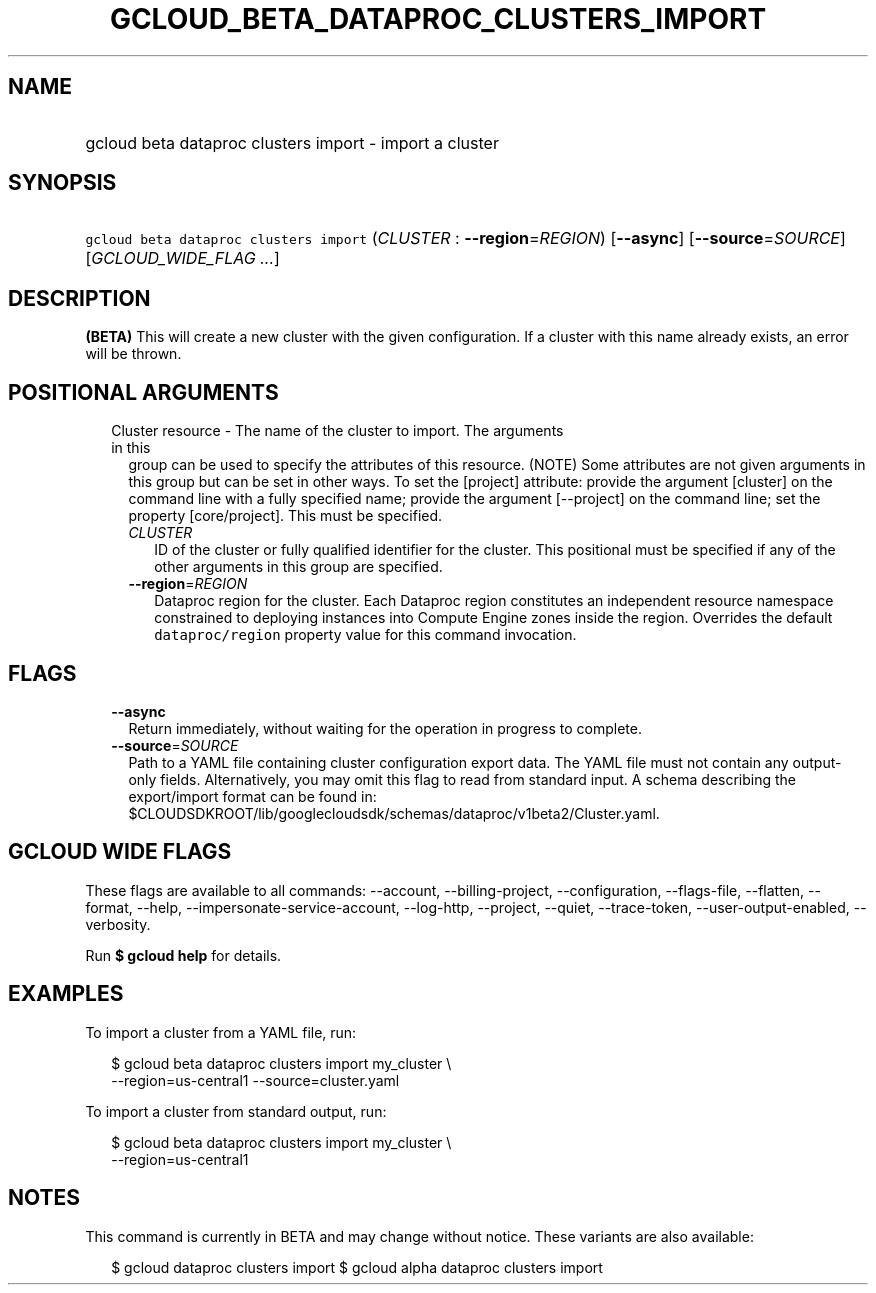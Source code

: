 
.TH "GCLOUD_BETA_DATAPROC_CLUSTERS_IMPORT" 1



.SH "NAME"
.HP
gcloud beta dataproc clusters import \- import a cluster



.SH "SYNOPSIS"
.HP
\f5gcloud beta dataproc clusters import\fR (\fICLUSTER\fR\ :\ \fB\-\-region\fR=\fIREGION\fR) [\fB\-\-async\fR] [\fB\-\-source\fR=\fISOURCE\fR] [\fIGCLOUD_WIDE_FLAG\ ...\fR]



.SH "DESCRIPTION"

\fB(BETA)\fR This will create a new cluster with the given configuration. If a
cluster with this name already exists, an error will be thrown.



.SH "POSITIONAL ARGUMENTS"

.RS 2m
.TP 2m

Cluster resource \- The name of the cluster to import. The arguments in this
group can be used to specify the attributes of this resource. (NOTE) Some
attributes are not given arguments in this group but can be set in other ways.
To set the [project] attribute: provide the argument [cluster] on the command
line with a fully specified name; provide the argument [\-\-project] on the
command line; set the property [core/project]. This must be specified.

.RS 2m
.TP 2m
\fICLUSTER\fR
ID of the cluster or fully qualified identifier for the cluster. This positional
must be specified if any of the other arguments in this group are specified.

.TP 2m
\fB\-\-region\fR=\fIREGION\fR
Dataproc region for the cluster. Each Dataproc region constitutes an independent
resource namespace constrained to deploying instances into Compute Engine zones
inside the region. Overrides the default \f5dataproc/region\fR property value
for this command invocation.


.RE
.RE
.sp

.SH "FLAGS"

.RS 2m
.TP 2m
\fB\-\-async\fR
Return immediately, without waiting for the operation in progress to complete.

.TP 2m
\fB\-\-source\fR=\fISOURCE\fR
Path to a YAML file containing cluster configuration export data. The YAML file
must not contain any output\-only fields. Alternatively, you may omit this flag
to read from standard input. A schema describing the export/import format can be
found in:
$CLOUDSDKROOT/lib/googlecloudsdk/schemas/dataproc/v1beta2/Cluster.yaml.


.RE
.sp

.SH "GCLOUD WIDE FLAGS"

These flags are available to all commands: \-\-account, \-\-billing\-project,
\-\-configuration, \-\-flags\-file, \-\-flatten, \-\-format, \-\-help,
\-\-impersonate\-service\-account, \-\-log\-http, \-\-project, \-\-quiet,
\-\-trace\-token, \-\-user\-output\-enabled, \-\-verbosity.

Run \fB$ gcloud help\fR for details.



.SH "EXAMPLES"

To import a cluster from a YAML file, run:

.RS 2m
$ gcloud beta dataproc clusters import my_cluster \e
    \-\-region=us\-central1 \-\-source=cluster.yaml
.RE

To import a cluster from standard output, run:

.RS 2m
$ gcloud beta dataproc clusters import my_cluster \e
    \-\-region=us\-central1
.RE



.SH "NOTES"

This command is currently in BETA and may change without notice. These variants
are also available:

.RS 2m
$ gcloud dataproc clusters import
$ gcloud alpha dataproc clusters import
.RE

